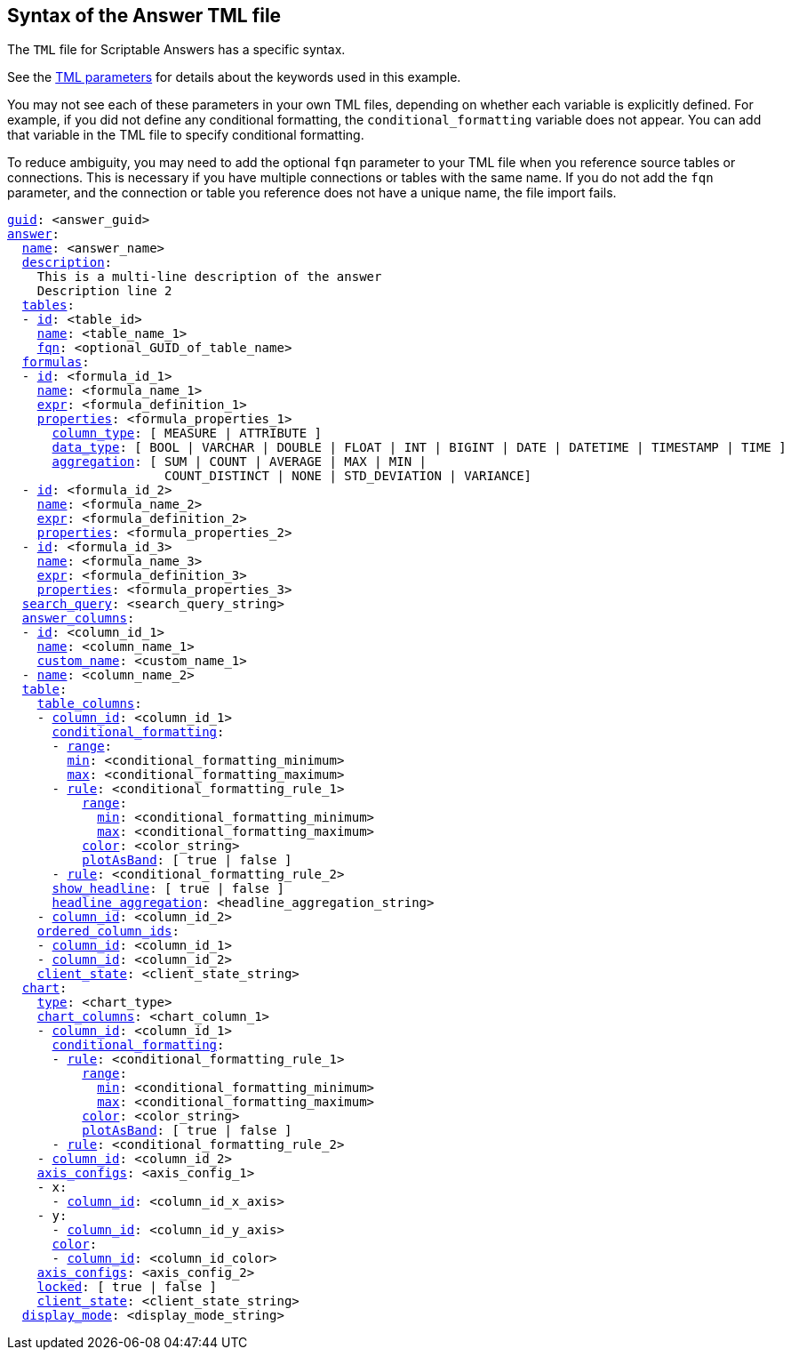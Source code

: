 == Syntax of the Answer TML file

The `TML` file for Scriptable Answers has a specific syntax.

See the xref:parameters[TML parameters] for details about the keywords used in this example.

You may not see each of these parameters in your own TML files, depending on whether each variable is explicitly defined.
For example, if you did not define any conditional formatting, the `conditional_formatting` variable does not appear.
You can add that variable in the TML file to specify conditional formatting.

To reduce ambiguity, you may need to add the optional `fqn` parameter to your TML file when you reference source tables or connections. This is necessary if you have multiple connections or tables with the same name. If you do not add the `fqn` parameter, and the connection or table you reference does not have a unique name, the file import fails.

[subs=+macros]
....

<<guid,guid>>: <answer_guid>
<<answer,answer>>:
  <<name,name>>: <answer_name>
  <<description,description>>:
    This is a multi-line description of the answer
    Description line 2
  <<tables,tables>>:
  - <<id,id>>: <table_id>
    <<name,name>>: <table_name_1>
    <<fqn,fqn>>: <optional_GUID_of_table_name>
  <<formulas,formulas>>:
  - <<id,id>>: <formula_id_1>
    <<name,name>>: <formula_name_1>
    <<expr,expr>>: <formula_definition_1>
    <<properties,properties>>: <formula_properties_1>
      <<column_type,column_type>>: [ MEASURE | ATTRIBUTE ]
      <<data_type,data_type>>: [ BOOL | VARCHAR | DOUBLE | FLOAT | INT | BIGINT | DATE | DATETIME | TIMESTAMP | TIME ]
      <<aggregation,aggregation>>: [ SUM | COUNT | AVERAGE | MAX | MIN |
                     COUNT_DISTINCT | NONE | STD_DEVIATION | VARIANCE]
  - <<id,id>>: <formula_id_2>
    <<name,name>>: <formula_name_2>
    <<expr,expr>>: <formula_definition_2>
    <<properties,properties>>: <formula_properties_2>
  - <<id,id>>: <formula_id_3>
    <<name,name>>: <formula_name_3>
    <<expr,expr>>: <formula_definition_3>
    <<properties,properties>>: <formula_properties_3>
  <<search_query,search_query>>: <search_query_string>
  <<answer_columns,answer_columns>>:
  - <<id,id>>: <column_id_1>
    <<name,name>>: <column_name_1>
    <<custom_name,custom_name>>: <custom_name_1>
  - <<name,name>>: <column_name_2>
  <<table,table>>:
    <<table_columns,table_columns>>:
    - <<column_id,column_id>>: <column_id_1>
      <<conditional_formatting,conditional_formatting>>:
      - <<range,range>>:
        <<min,min>>: <conditional_formatting_minimum>
        <<max,max>>: <conditional_formatting_maximum>
      - <<rule,rule>>: <conditional_formatting_rule_1>
          <<range,range>>:
            <<min,min>>: <conditional_formatting_minimum>
            <<max,max>>: <conditional_formatting_maximum>
          <<color,color>>: <color_string>
          <<plotAsBand,plotAsBand>>: [ true | false ]
      - <<rule,rule>>: <conditional_formatting_rule_2>
      <<show_headline,show_headline>>: [ true | false ]
      <<headline_aggregation,headline_aggregation>>: <headline_aggregation_string>
    - <<column_id,column_id>>: <column_id_2>
    <<ordered_column_ids,ordered_column_ids>>:
    - <<column_id,column_id>>: <column_id_1>
    - <<column_id,column_id>>: <column_id_2>
    <<client_state,client_state>>: <client_state_string>
  <<chart,chart>>:
    <<type,type>>: <chart_type>
    <<chart_columns,chart_columns>>: <chart_column_1>
    - <<column_id,column_id>>: <column_id_1>
      <<conditional_formatting,conditional_formatting>>:
      - <<rule,rule>>: <conditional_formatting_rule_1>
          <<range,range>>:
            <<min,min>>: <conditional_formatting_minimum>
            <<max,max>>: <conditional_formatting_maximum>
          <<color,color>>: <color_string>
          <<plotAsBand,plotAsBand>>: [ true | false ]
      - <<rule,rule>>: <conditional_formatting_rule_2>
    - <<column_id,column_id>>: <column_id_2>
    <<axis_configs,axis_configs>>: <axis_config_1>
    - x:
      - <<column_id,column_id>>: <column_id_x_axis>
    - y:
      - <<column_id,column_id>>: <column_id_y_axis>
      <<color,color>>:
      - <<column_id,column_id>>: <column_id_color>
    <<axis_configs,axis_configs>>: <axis_config_2>
    <<locked,locked>>: [ true | false ]
    <<client_state,client_state>>: <client_state_string>
  <<display_mode,display_mode>>: <display_mode_string>
....
